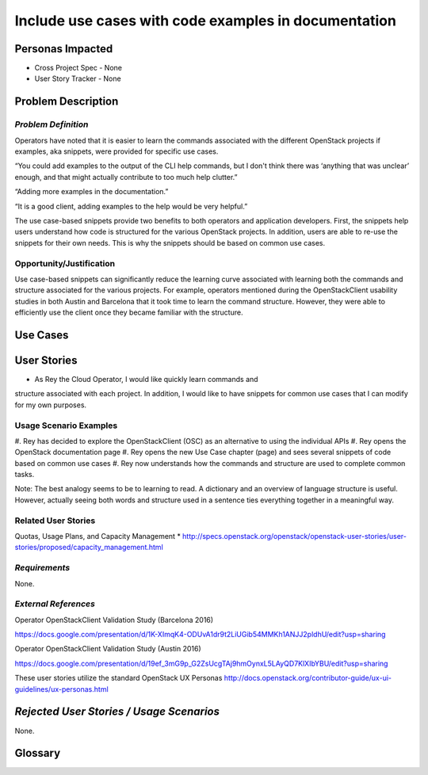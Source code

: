 Include use cases with code examples in documentation
==========================================================


Personas Impacted
-----------------
* Cross Project Spec - None
* User Story Tracker - None




Problem Description
-------------------


*Problem Definition*
++++++++++++++++++++


Operators have noted that it is easier to learn the commands associated with the
different OpenStack projects if examples, aka snippets, were provided for specific
use cases.


“You could add examples to the output of the CLI help commands, but I don't
think there was ‘anything that was unclear’ enough, and that might actually
contribute to too much help clutter.”


“Adding more examples in the documentation.”


“It is a good client, adding examples to the help would be very helpful.”


The use case-based snippets provide two benefits to both operators and
application developers.  First, the snippets help users understand how code
is structured for the various OpenStack projects.  In addition, users are able
to re-use the snippets for their own needs.  This is why the snippets should
be based on common use cases.




Opportunity/Justification
+++++++++++++++++++++++++


Use case-based snippets can significantly reduce the learning curve
associated with learning both the commands and structure associated for
the various projects.  For example, operators mentioned during the
OpenStackClient usability studies in both Austin and Barcelona that it took
time to learn the command structure.  However, they were able to efficiently
use the client once they became familiar with the structure.


Use Cases
---------


User Stories
------------

*  As Rey the Cloud Operator, I would like quickly learn commands and
structure associated with each project. In addition, I would like to have
snippets for common use cases that I can modify for my own purposes.

Usage Scenario Examples
+++++++++++++++++++++++
#. Rey has decided to explore the OpenStackClient (OSC) as an alternative to
using the individual APIs
#. Rey opens the OpenStack documentation page
#. Rey opens the new Use Case chapter (page) and sees several snippets of
code based on common use cases
#. Rey now understands how the commands and structure are used to
complete common tasks.

Note: The best analogy seems to be to learning to read.  A dictionary and an overview
of language structure is useful.  However, actually seeing both words and structure
used in a sentence ties everything together in a meaningful way.


Related User Stories
++++++++++++++++++++
Quotas, Usage Plans, and Capacity Management
* `<http://specs.openstack.org/openstack/openstack-user-stories/user-stories/proposed/capacity_management.html>`_

*Requirements*
++++++++++++++

None.

*External References*
+++++++++++++++++++++

Operator OpenStackClient Validation Study (Barcelona 2016)

`<https://docs.google.com/presentation/d/1K-XImqK4-ODUvA1dr9t2LiUGib54MMKh1ANJJ2pldhU/edit?usp=sharing>`_

Operator OpenStackClient Validation Study (Austin 2016)

`<https://docs.google.com/presentation/d/19ef_3mG9p_G2ZsUcgTAj9hmOynxL5LAyQD7KlXIbYBU/edit?usp=sharing>`_


These user stories utilize the standard OpenStack UX Personas
`<http://docs.openstack.org/contributor-guide/ux-ui-guidelines/ux-personas.html>`_




*Rejected User Stories / Usage Scenarios*
-----------------------------------------


None.




Glossary
--------
